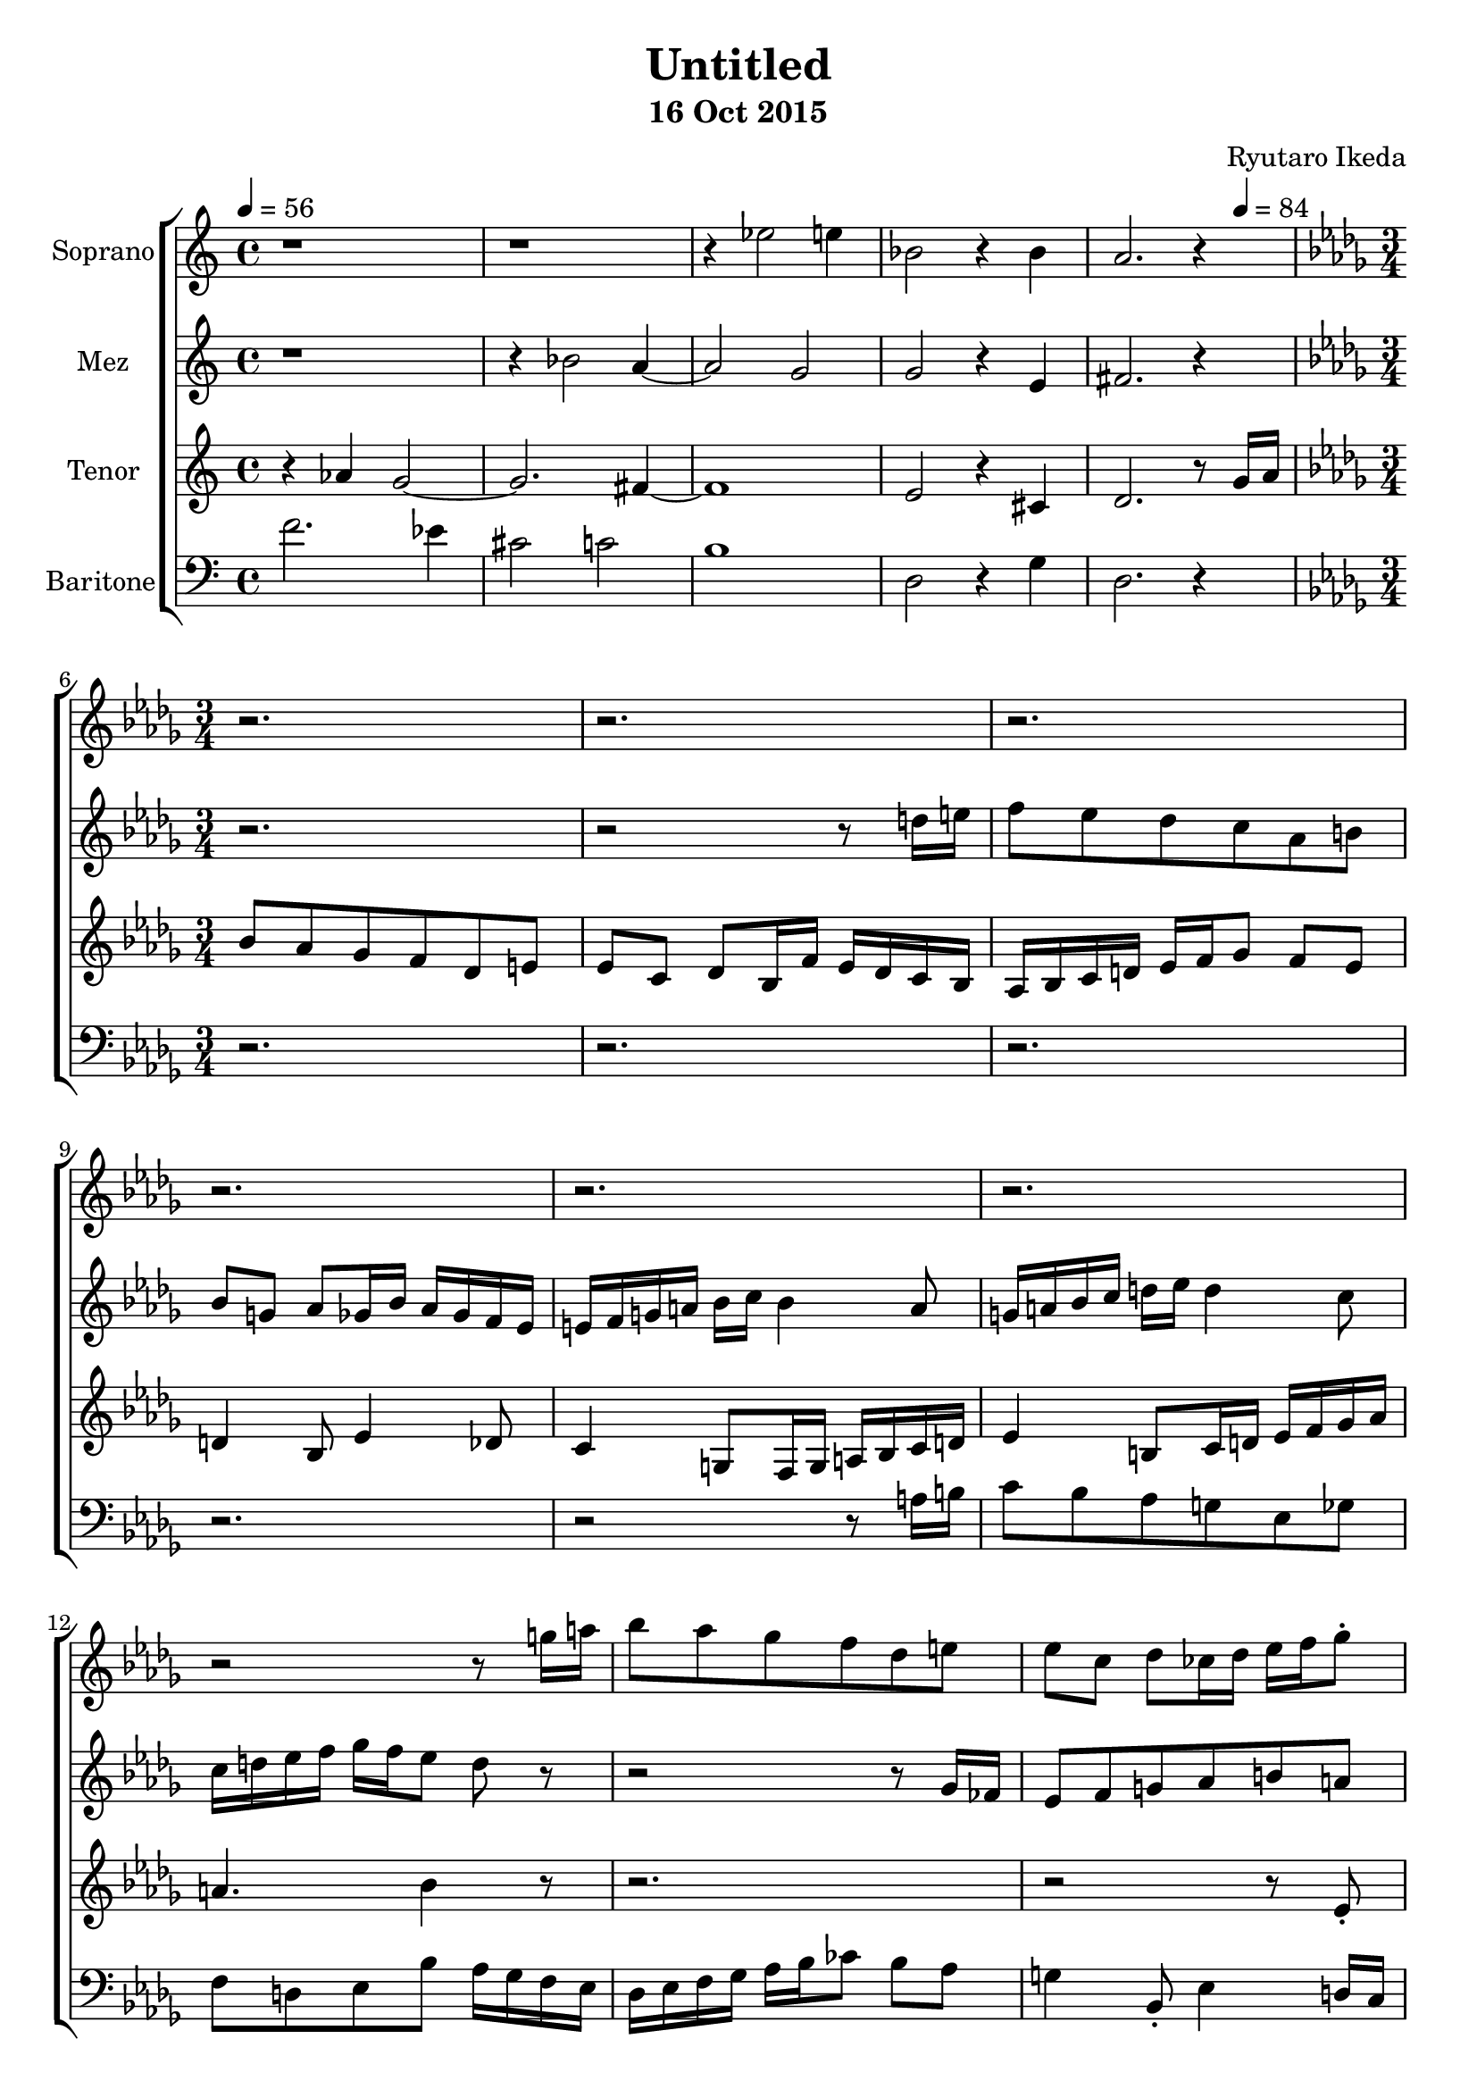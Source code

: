%{ Entry for Scary 2015 competition by Ryutaro Ikeda %}
\version "2.18.2"
\header {
	title = "Untitled"
	composer = "Ryutaro Ikeda"
	subtitle = "16 Oct 2015"
}

soprano = \new Voice = "1" {
	\set midiInstrument = #"choir aahs"
%	\voiceOne
	\relative c'' {
		\set Staff.instrumentName = #"Soprano"
		\clef "treble"
		\time 4/4
		\tempo 4 = 56
		r1 | r1 | r4 ees2 e4 | bes2 r4 bes4 | a2. r4|
		\break
		\time 3/4
		\key bes \minor
		r2. | r2. |
		r2. | r2. |
		r2. | r2. |
		r2 r8 g'16 a | bes8 aes ges f des e |
		ees8 c des ces16 des ees f ges8-. | bes4 aes16 ges f8 r8 c16 d |
		ees8 des ces bes ges a | aes8 f ges ees16 ees' des ces bes aes |
		
	}
}

mezzosoprano = \new Voice = "2" {
	\set midiInstrument = #"choir aahs"
%	\voiceTwo
	\relative c'' {
		\set Staff.instrumentName = #"Mez"
		\clef "treble" 
		\time 4/4
		r1 | r4 bes2 a4~ | a2 g2 | g2 r4 e4 | fis2. r4 |
		\break
		\time 3/4
		\key bes \minor
		r2. | r2 r8 d'16 e |
		f8 ees des c aes b | bes8 g aes ges16 bes aes ges f ees |
		e16 f g a bes c bes4 a8 | g16 a bes c d ees d4 c8 |
		c16 d ees f ges f ees8 d r8 | r2 r8 ges,16 fes |
		ees8 f g aes b a | bes8 des b aes bes4 |
		aes4
	}
}

tenor = \new Voice = "3" {
	\set midiInstrument = #"choir aahs"
%	\voiceThree
	\relative c'' {
		\set Staff.instrumentName = #"Tenor"
		\clef "treble" 
		\time 4/4
		r4 aes4 g2~ | g2. fis4~ | fis1 | e2 r4 cis4 | d2. r8 
		\tempo 4 = 84 
		g16 a |
		\break
		\time 3/4
		\key bes \minor
		bes8 aes ges f des e | ees8 c des bes16 f' ees des c bes |
		aes16 bes c d ees f ges8 f ees | d4 bes8 ees4 des8 |
		c4 g8 f16 g a bes c d | ees4 b8 c16 d ees f ges aes |
		a4. bes4 r8 | r2. |
		r2 r8 ees,-. | ges4 f16 ees d4 d8-. |
		bes8

	}
}

baritone = \new Voice = "4" {
	\set midiInstrument = #"choir aahs"
%	\voiceFour
	\relative c' {
		\set Staff.instrumentName = #"Baritone"
		\clef "bass" 
		\time 4/4
		f2. ees4 | cis2 c2 | b1 | d,2 r4 g4 | d2. r4 |
		\break
		\time 3/4
		\key bes \minor
		r2. | r2. |
		r2. | r2. |
		r2 r8 a'16 b | c8 bes aes g ees ges |
		f8 d ees bes' aes16 ges f ees | des16 ees f ges aes bes ces8 bes aes |
		g4 bes,8-. ees4 d16 c | bes4 f'8-. bes4 aes16 ges |
		f8
	}
}

\score {
\layout{}
\midi{
	\context {
		\Staff
		\remove "Staff_performer"
	}
	\context {
		\Voice
		\consists "Staff_performer"
	}
}

\new ChoirStaff <<
	\soprano
	\mezzosoprano
	\tenor
	\baritone
>>
}
